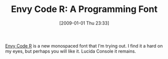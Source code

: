 #+POSTID: 1419
#+DATE: [2009-01-01 Thu 23:33]
#+OPTIONS: toc:nil num:nil todo:nil pri:nil tags:nil ^:nil TeX:nil
#+CATEGORY: Link
#+TAGS: Programming
#+TITLE: Envy Code R: A Programming Font

[[http://damieng.com/blog/2008/05/26/envy-code-r-preview-7-coding-font-released][Envy Code R]] is a new monospaced font that I'm trying out. I find it a hard on my eyes, but perhaps you will like it. Lucida Console it remains.



